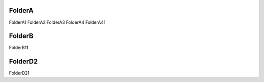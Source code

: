 
FolderA
=======

FolderA1
FolderA2
FolderA3
FolderA4
FolderA41

FolderB
=======

FolderB11

FolderD2
========

FolderD21

